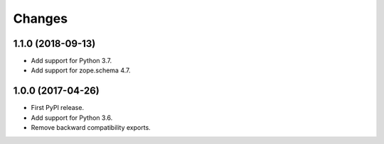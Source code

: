 =========
 Changes
=========


1.1.0 (2018-09-13)
==================

- Add support for Python 3.7.

- Add support for zope.schema 4.7.


1.0.0 (2017-04-26)
==================

- First PyPI release.
- Add support for Python 3.6.
- Remove backward compatibility exports.
